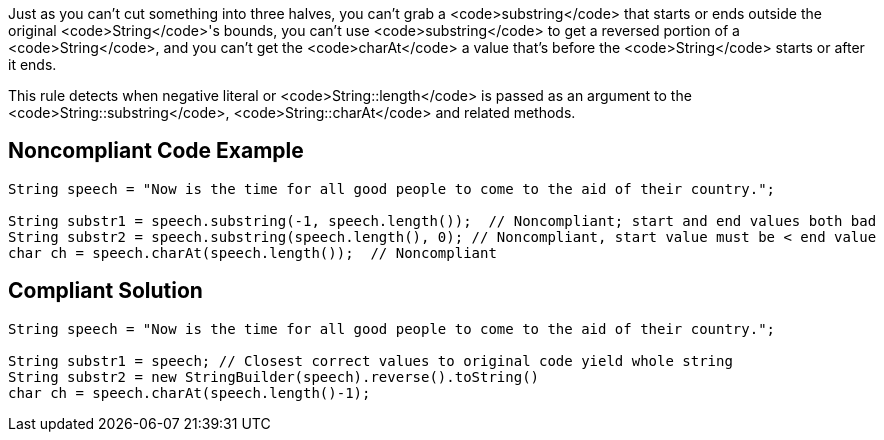 Just as you can't cut something into three halves, you can't grab a <code>substring</code> that starts or ends outside the original <code>String</code>'s bounds, you can't use <code>substring</code> to get a reversed portion of a <code>String</code>, and you can't get the <code>charAt</code> a value that's before the <code>String</code> starts or after it ends.

This rule detects when negative literal or <code>String::length</code> is passed as an argument to the <code>String::substring</code>, <code>String::charAt</code> and related methods.


== Noncompliant Code Example

----
String speech = "Now is the time for all good people to come to the aid of their country.";

String substr1 = speech.substring(-1, speech.length());  // Noncompliant; start and end values both bad
String substr2 = speech.substring(speech.length(), 0); // Noncompliant, start value must be < end value
char ch = speech.charAt(speech.length());  // Noncompliant
----


== Compliant Solution

----
String speech = "Now is the time for all good people to come to the aid of their country.";

String substr1 = speech; // Closest correct values to original code yield whole string
String substr2 = new StringBuilder(speech).reverse().toString()
char ch = speech.charAt(speech.length()-1);
----


